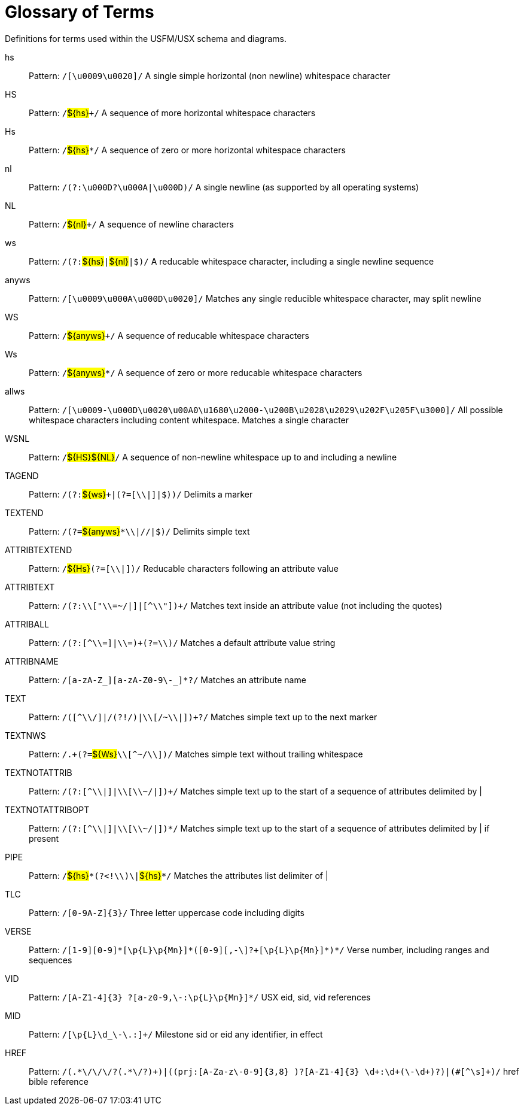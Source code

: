 
[glossary]
= Glossary of Terms
ifndef::localdir[]
:source-highlighter: rouge
:localdir: ../
endif::[]
:imagesdir: {localdir}/images

Definitions for terms used within the USFM/USX schema and diagrams.
[glossary]
hs:: Pattern: ``++/[\u0009\u0020]/++`` A single simple horizontal (non newline) whitespace character
HS:: Pattern: ``++/++``#$\{hs\}#``+++/++`` A sequence of more horizontal whitespace characters
Hs:: Pattern: ``++/++``#$\{hs\}#``++*/++`` A sequence of zero or more horizontal whitespace characters
nl:: Pattern: ``++/(?:\u000D?\u000A|\u000D)/++`` A single newline (as supported by all operating systems)
NL:: Pattern: ``++/++``#$\{nl\}#``+++/++`` A sequence of newline characters
ws:: Pattern: ``++/(?:++``#$\{hs\}#``++|++``#$\{nl\}#``++|$)/++`` A reducable whitespace character, including a single newline sequence
anyws:: Pattern: ``++/[\u0009\u000A\u000D\u0020]/++`` Matches any single reducible whitespace character, may split newline
WS:: Pattern: ``++/++``#$\{anyws\}#``+++/++`` A sequence of reducable whitespace characters
Ws:: Pattern: ``++/++``#$\{anyws\}#``++*/++`` A sequence of zero or more reducable whitespace characters
allws:: Pattern: ``++/[\u0009-\u000D\u0020\u00A0\u1680\u2000-\u200B\u2028\u2029\u202F\u205F\u3000]/++`` All possible whitespace characters including content whitespace. Matches a single character
WSNL:: Pattern: ``++/++``#$\{HS\}#``++++``#$\{NL\}#``++/++`` A sequence of non-newline whitespace up to and including a newline
TAGEND:: Pattern: ``++/(?:++``#$\{ws\}#``+++|(?=[\\|]|$))/++`` Delimits a marker
TEXTEND:: Pattern: ``++/(?=++``#$\{anyws\}#``++*\\|//|$)/++`` Delimits simple text
ATTRIBTEXTEND:: Pattern: ``++/++``#$\{Hs\}#``++(?=[\\|])/++`` Reducable characters following an attribute value
ATTRIBTEXT:: Pattern: ``++/(?:\\["\\=~/|]|[^\\"])+/++`` Matches text inside an attribute value (not including the quotes)
ATTRIBALL:: Pattern: ``++/(?:[^\\=]|\\=)+(?=\\)/++`` Matches a default attribute value string
ATTRIBNAME:: Pattern: ``++/[a-zA-Z_][a-zA-Z0-9\-_]*?/++`` Matches an attribute name
TEXT:: Pattern: ``++/([^\\/]|/(?!/)|\\[/~\\|])+?/++`` Matches simple text up to the next marker
TEXTNWS:: Pattern: ``++/.+(?=++``#$\{Ws\}#``++\\[^~/\\])/++`` Matches simple text without trailing whitespace
TEXTNOTATTRIB:: Pattern: ``++/(?:[^\\|]|\\[\\~/|])+/++`` Matches simple text up to the start of a sequence of attributes delimited by |
TEXTNOTATTRIBOPT:: Pattern: ``++/(?:[^\\|]|\\[\\~/|])*/++`` Matches simple text up to the start of a sequence of attributes delimited by | if present
PIPE:: Pattern: ``++/++``#$\{hs\}#``++*(?<!\\)\|++``#$\{hs\}#``++*/++`` Matches the attributes list delimiter of |
TLC:: Pattern: ``++/[0-9A-Z]{3}/++`` Three letter uppercase code including digits
VERSE:: Pattern: ``++/[1-9][0-9]*[\p{L}\p{Mn}]*(‏?[\-,][0-9]+[\p{L}\p{Mn}]*)*/++`` Verse number, including ranges and sequences
VID:: Pattern: ``++/[A-Z1-4]{3} ?[‏a-z0-9,\-:\p{L}\p{Mn}]*/++`` USX eid, sid, vid references
MID:: Pattern: ``++/[\p{L}\d_\-\.:]+/++`` Milestone sid or eid any identifier, in effect
HREF:: Pattern: ``++/(.*\/\/\/?(.*\/?)+)|((prj:[A-Za-z\-0-9]{3,8} )?[A-Z1-4]{3} \d+:\d+(\-\d+)?)|(#[^\s]+)/++`` href bible reference
